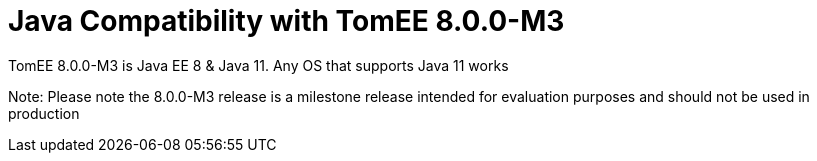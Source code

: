 = Java Compatibility with TomEE 8.0.0-M3
:index-group: General Information
:jbake-type: page
:jbake-status: published

TomEE 8.0.0-M3 is Java EE 8 & Java 11. Any OS that supports Java 11 works

Note: Please note the 8.0.0-M3 release is a milestone release intended for evaluation purposes and should not be used in production


